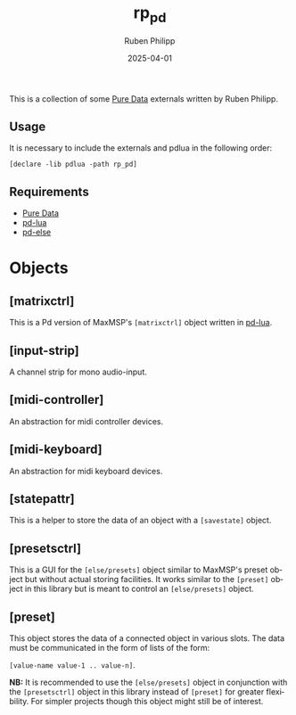 # -*- eval: (flyspell-mode); eval: (ispell-change-dictionary "en") -*-
#+CATEGORY: pd
#+title: rp_pd
#+author: Ruben Philipp
#+date: 2025-04-01
#+LANGUAGE: en
#+startup: overview

#+begin_comment
$$ Last modified:  23:08:52 Sat Apr 12 2025 CEST
#+end_comment

This is a collection of some [[https://github.com/pure-data/pure-data][Pure Data]] externals written by Ruben Philipp.

** Usage

It is necessary to include the externals and pdlua in the following order:

#+begin_src pd
[declare -lib pdlua -path rp_pd]
#+end_src

** Requirements

- [[https://github.com/pure-data/pure-data][Pure Data]]
- [[https://github.com/agraef/pd-lua][pd-lua]]
- [[https://github.com/porres/pd-else][pd-else]]


* Objects

** [matrixctrl]

#+ATTR_HTML: :width 300px
[[file:./doc/matrixctrl.svg]]

This is a Pd version of MaxMSP's ~[matrixctrl]~ object written in [[https://github.com/agraef/pd-lua][pd-lua]].


** [input-strip]

[[file:./doc/input-strip_new.png]]

A channel strip for mono audio-input. 

** [midi-controller]

[[file:./doc/midi-controller.png]]

An abstraction for midi controller devices. 

** [midi-keyboard]

An abstraction for midi keyboard devices. 

** [statepattr]

[[file:./doc/statepattr.png]]

This is a helper to store the data of an object with a ~[savestate]~ object.

** [presetsctrl]

[[file:./doc/presetsctrl.png]]

This is a GUI for the ~[else/presets]~ object similar to MaxMSP's preset object
but without actual storing facilities. It works similar to the ~[preset]~ object
in this library but is meant to control an ~[else/presets]~ object.

** [preset]

[[file:./doc/preset.png]]

This object stores the data of a connected object in various slots. The data
must be communicated in the form of lists of the form:

~[value-name value-1 .. value-n]~.

*NB:* It is recommended to use the ~[else/presets]~ object in conjunction with
the ~[presetsctrl]~ object in this library instead of ~[preset]~ for greater
flexibility.  For simpler projects though this object might still be of
interest.


